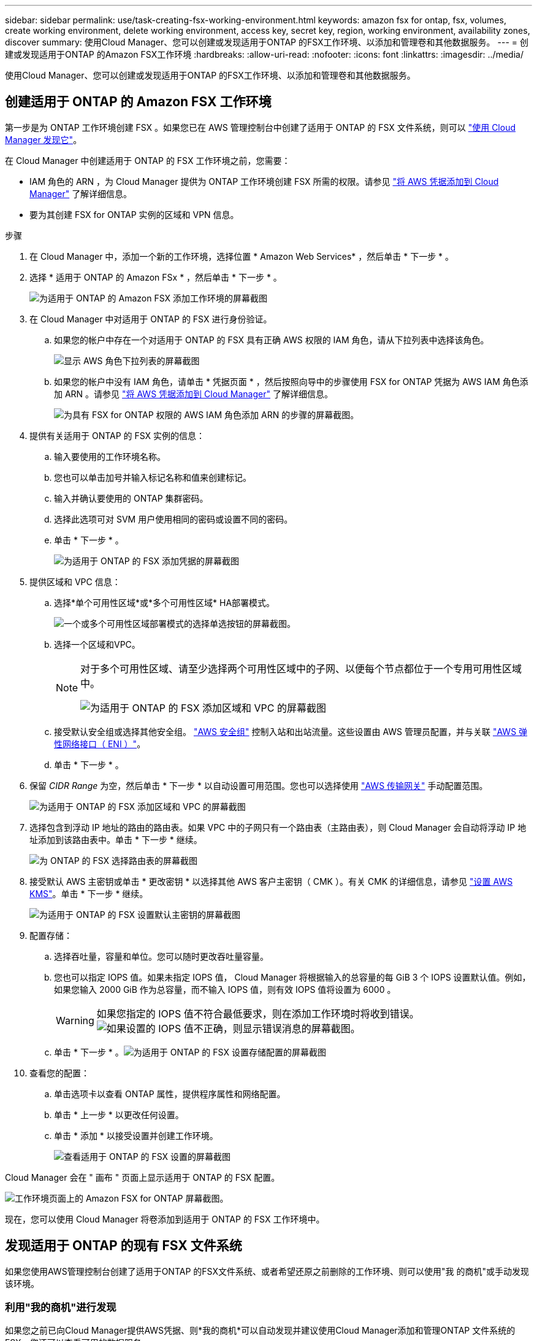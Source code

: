 ---
sidebar: sidebar 
permalink: use/task-creating-fsx-working-environment.html 
keywords: amazon fsx for ontap, fsx, volumes, create working environment, delete working environment, access key, secret key, region, working environment, availability zones, discover 
summary: 使用Cloud Manager、您可以创建或发现适用于ONTAP 的FSX工作环境、以添加和管理卷和其他数据服务。 
---
= 创建或发现适用于ONTAP 的Amazon FSX工作环境
:hardbreaks:
:allow-uri-read: 
:nofooter: 
:icons: font
:linkattrs: 
:imagesdir: ../media/


[role="lead"]
使用Cloud Manager、您可以创建或发现适用于ONTAP 的FSX工作环境、以添加和管理卷和其他数据服务。



== 创建适用于 ONTAP 的 Amazon FSX 工作环境

第一步是为 ONTAP 工作环境创建 FSX 。如果您已在 AWS 管理控制台中创建了适用于 ONTAP 的 FSX 文件系统，则可以 link:task-creating-fsx-working-environment.html#discover-an-existing-fsx-for-ontap-file-system["使用 Cloud Manager 发现它"]。

在 Cloud Manager 中创建适用于 ONTAP 的 FSX 工作环境之前，您需要：

* IAM 角色的 ARN ，为 Cloud Manager 提供为 ONTAP 工作环境创建 FSX 所需的权限。请参见 link:../requirements/task-setting-up-permissions-fsx.html["将 AWS 凭据添加到 Cloud Manager"] 了解详细信息。
* 要为其创建 FSX for ONTAP 实例的区域和 VPN 信息。


.步骤
. 在 Cloud Manager 中，添加一个新的工作环境，选择位置 * Amazon Web Services* ，然后单击 * 下一步 * 。
. 选择 * 适用于 ONTAP 的 Amazon FSx * ，然后单击 * 下一步 * 。
+
image:screenshot_add_fsx_working_env.png["为适用于 ONTAP 的 Amazon FSX 添加工作环境的屏幕截图"]

. 在 Cloud Manager 中对适用于 ONTAP 的 FSX 进行身份验证。
+
.. 如果您的帐户中存在一个对适用于 ONTAP 的 FSX 具有正确 AWS 权限的 IAM 角色，请从下拉列表中选择该角色。
+
image:screenshot-fsx-assume-role-present.png["显示 AWS 角色下拉列表的屏幕截图"]

.. 如果您的帐户中没有 IAM 角色，请单击 * 凭据页面 * ，然后按照向导中的步骤使用 FSX for ONTAP 凭据为 AWS IAM 角色添加 ARN 。请参见 link:../requirements/task-setting-up-permissions-fsx.html["将 AWS 凭据添加到 Cloud Manager"] 了解详细信息。
+
image:screenshot-fsx-assume-role-not-present.png["为具有 FSX for ONTAP 权限的 AWS IAM 角色添加 ARN 的步骤的屏幕截图。"]



. 提供有关适用于 ONTAP 的 FSX 实例的信息：
+
.. 输入要使用的工作环境名称。
.. 您也可以单击加号并输入标记名称和值来创建标记。
.. 输入并确认要使用的 ONTAP 集群密码。
.. 选择此选项可对 SVM 用户使用相同的密码或设置不同的密码。
.. 单击 * 下一步 * 。
+
image:screenshot_add_fsx_credentials.png["为适用于 ONTAP 的 FSX 添加凭据的屏幕截图"]



. 提供区域和 VPC 信息：
+
.. 选择*单个可用性区域*或*多个可用性区域* HA部署模式。
+
image:screenshot-ha-deployment-models.png["一个或多个可用性区域部署模式的选择单选按钮的屏幕截图。"]

.. 选择一个区域和VPC。
+
[NOTE]
====
对于多个可用性区域、请至少选择两个可用性区域中的子网、以便每个节点都位于一个专用可用性区域中。

image:screenshot_add_fsx_region.png["为适用于 ONTAP 的 FSX 添加区域和 VPC 的屏幕截图"]

====
.. 接受默认安全组或选择其他安全组。 link:https://docs.aws.amazon.com/AWSEC2/latest/UserGuide/security-group-rules.html["AWS 安全组"^] 控制入站和出站流量。这些设置由 AWS 管理员配置，并与关联 link:https://docs.aws.amazon.com/AWSEC2/latest/UserGuide/using-eni.html["AWS 弹性网络接口（ ENI ）"^]。
.. 单击 * 下一步 * 。


. 保留 _CIDR Range_ 为空，然后单击 * 下一步 * 以自动设置可用范围。您也可以选择使用 https://docs.netapp.com/us-en/cloud-manager-cloud-volumes-ontap/task-setting-up-transit-gateway.html["AWS 传输网关"^] 手动配置范围。
+
image:screenshot_add_fsx_floatingIP.png["为适用于 ONTAP 的 FSX 添加区域和 VPC 的屏幕截图"]

. 选择包含到浮动 IP 地址的路由的路由表。如果 VPC 中的子网只有一个路由表（主路由表），则 Cloud Manager 会自动将浮动 IP 地址添加到该路由表中。单击 * 下一步 * 继续。
+
image:screenshot_add_fsx_route_table.png["为 ONTAP 的 FSX 选择路由表的屏幕截图"]

. 接受默认 AWS 主密钥或单击 * 更改密钥 * 以选择其他 AWS 客户主密钥（ CMK ）。有关 CMK 的详细信息，请参见 https://docs.netapp.com/us-en/cloud-manager-cloud-volumes-ontap/https://docs.netapp.com/us-en/occm/task-setting-up-kms.html["设置 AWS KMS"^]。单击 * 下一步 * 继续。
+
image:screenshot_add_fsx_encryption.png["为适用于 ONTAP 的 FSX 设置默认主密钥的屏幕截图"]

. 配置存储：
+
.. 选择吞吐量，容量和单位。您可以随时更改吞吐量容量。
.. 您也可以指定 IOPS 值。如果未指定 IOPS 值， Cloud Manager 将根据输入的总容量的每 GiB 3 个 IOPS 设置默认值。例如，如果您输入 2000 GiB 作为总容量，而不输入 IOPS 值，则有效 IOPS 值将设置为 6000 。
+

WARNING: 如果您指定的 IOPS 值不符合最低要求，则在添加工作环境时将收到错误。image:screenshot_fsx_working_environment_failed_iops.png["如果设置的 IOPS 值不正确，则显示错误消息的屏幕截图。"]

.. 单击 * 下一步 * 。image:screenshot_add_fsx_storage_config.png["为适用于 ONTAP 的 FSX 设置存储配置的屏幕截图"]


. 查看您的配置：
+
.. 单击选项卡以查看 ONTAP 属性，提供程序属性和网络配置。
.. 单击 * 上一步 * 以更改任何设置。
.. 单击 * 添加 * 以接受设置并创建工作环境。
+
image:screenshot_add_fsx_review.png["查看适用于 ONTAP 的 FSX 设置的屏幕截图"]





Cloud Manager 会在 " 画布 " 页面上显示适用于 ONTAP 的 FSX 配置。

image:screenshot_add_fsx_cloud.png["工作环境页面上的 Amazon FSX for ONTAP 屏幕截图。"]

现在，您可以使用 Cloud Manager 将卷添加到适用于 ONTAP 的 FSX 工作环境中。



== 发现适用于 ONTAP 的现有 FSX 文件系统

如果您使用AWS管理控制台创建了适用于ONTAP 的FSX文件系统、或者希望还原之前删除的工作环境、则可以使用"我 的商机"或手动发现该环境。



=== 利用"我的商机"进行发现

如果您之前已向Cloud Manager提供AWS凭据、则*我的商机*可以自动发现并建议使用Cloud Manager添加和管理ONTAP 文件系统的FSX。您还可以查看可用的数据服务。

.步骤
. 在Cloud Manager中、单击*我的商机*选项卡。
. 此时将显示已发现的ONTAP 文件系统FSX计数。单击*发现*。
+
image:screenshot-opportunities.png["适用于ONTAP 的FSX的\"我的商机\"页面的屏幕截图。"]

. 选择一个或多个文件系统、然后单击*发现*将其添加到"画布"中。


[NOTE]
====
* 如果选择未命名的集群、则会提示您输入集群名称。
* 如果您选择的集群没有允许Cloud Manager管理适用于ONTAP 的FSX文件系统所需的凭据、则会提示您选择具有所需权限的凭据。


====


=== 手动发现

您可以手动发现您使用AWS管理控制台添加的或先前从Cloud Manager中删除的适用于ONTAP 的FSX文件系统。

image:screenshot_fsx_working_environment_select.png["选择 AWS 区域和工作环境的屏幕截图"]

.步骤
. 在 Cloud Manager 中，单击 * 添加工作环境 * ，然后选择 * Amazon Web Services* 。
. 选择 * 适用于 ONTAP 的 Amazon FSx * ，然后单击 * 单击此处 * 。
+
image:screenshot_fsx_working_environment_discover.png["发现适用于 ONTAP 的 Amazon FSX 的工作环境的屏幕截图"]

. 选择现有凭据或创建新凭据。单击 * 下一步 * 。
. 选择要添加的 AWS 区域和工作环境。
. 单击 * 添加 * 。


Cloud Manager 将显示您发现的适用于 ONTAP 文件系统的 FSX 。

image:screenshot_fsx_working_environment_select.png["选择 AWS 区域和工作环境的屏幕截图"]
